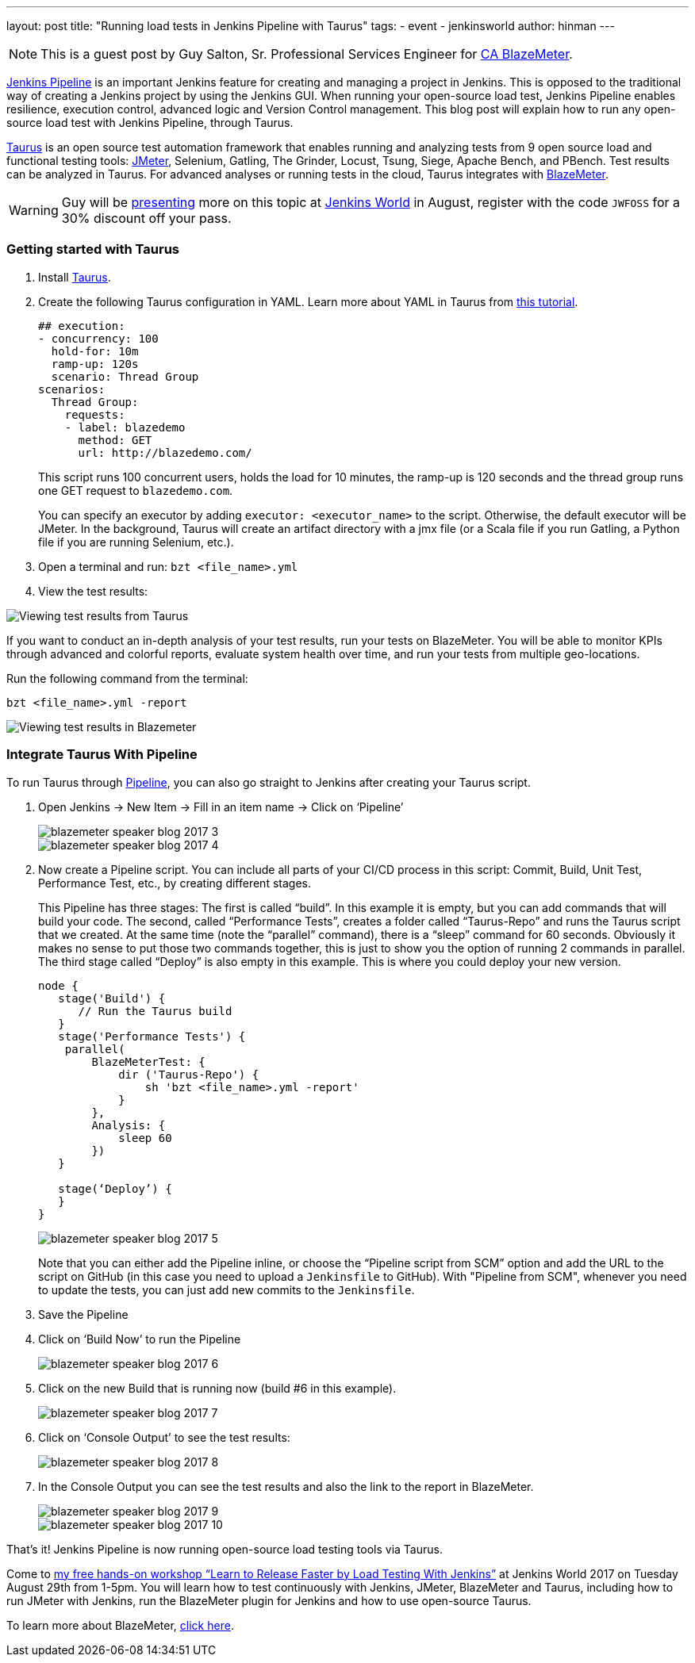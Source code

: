 ---
layout: post
title: "Running load tests in Jenkins Pipeline with Taurus"
tags:
- event
- jenkinsworld
author: hinman
---

[NOTE]
====
This is a guest post by Guy Salton, Sr. Professional Services Engineer for
link:https://www.blazemeter.com/ca-technologies[CA BlazeMeter].
====

link:https://www.blazemeter.com/blog/running-jmeter-test-jenkins-pipeline-tutorial[Jenkins
Pipeline] is an important Jenkins feature for creating and managing a project
in Jenkins. This is opposed to the traditional way of creating a Jenkins
project by using the Jenkins GUI. When running your open-source load test,
Jenkins Pipeline enables resilience, execution control, advanced logic and
Version Control management.  This blog post will explain how to run any
open-source load test with Jenkins Pipeline, through Taurus.

link:http://gettaurus.org/[Taurus] is an open source test automation framework
that enables running and analyzing tests from 9 open source load and functional
testing tools: link:http://www.blazemeter.com/jmeter-load-testing[JMeter],
Selenium, Gatling, The Grinder, Locust, Tsung, Siege, Apache Bench, and PBench.
Test results can be analyzed in Taurus. For advanced analyses or running tests
in the cloud, Taurus integrates with
link:http://info.blazemeter.com/testing-landing-page-url[BlazeMeter].

[WARNING]
====
Guy will be
link:https://jenkinsworld20162017.sched.com/event/BYQn/learn-to-release-faster-by-load-testing-with-jenkins-free?iframe=no[presenting]
more on this topic at
link:https://www.cloudbees.com/jenkinsworld/home[Jenkins World] in August,
register with the code `JWFOSS` for a 30% discount off your pass.
====

### Getting started with Taurus

. Install link:http://gettaurus.org[Taurus].
. Create the following Taurus configuration in YAML. Learn more about YAML in Taurus from
link:https://gettaurus.org/docs/YAMLTutorial/[this tutorial].
+
[source, yaml]
----
## execution:
- concurrency: 100
  hold-for: 10m
  ramp-up: 120s
  scenario: Thread Group
scenarios:
  Thread Group:
    requests:
    - label: blazedemo
      method: GET
      url: http://blazedemo.com/
----
+
This script runs 100 concurrent users, holds the load for 10 minutes, the
ramp-up is 120 seconds and the thread group runs one GET request to
`blazedemo.com`.
+
You can specify an executor by adding `executor: <executor_name>` to the
script. Otherwise, the default executor will be JMeter. In the background,
Taurus will create an artifact directory with a jmx file (or a Scala file if
you run Gatling, a Python file if you are running Selenium, etc.).
+
. Open a terminal and run: `bzt <file_name>.yml`
. View the test results:


image::/images/post-images/jenkinsworld2017/blazemeter/blazemeter-speaker-blog-2017-1.png[Viewing test results from Taurus]

If you want to conduct an in-depth analysis of your test results, run your
tests on BlazeMeter. You will be able to monitor KPIs through advanced and
colorful reports, evaluate system health over time, and run your tests from
multiple geo-locations.

Run the following command from the terminal:

[source,bash]
----
bzt <file_name>.yml -report
----

image::/images/post-images/jenkinsworld2017/blazemeter/blazemeter-speaker-blog-2017-2.png[Viewing test results in Blazemeter]

### Integrate Taurus With Pipeline

To run Taurus through link:/doc/book/pipeline[Pipeline], you can also go
straight to Jenkins after creating your Taurus script.

. Open Jenkins -> New Item -> Fill in an item name -> Click on ‘Pipeline’
+
image::/images/post-images/jenkinsworld2017/blazemeter/blazemeter-speaker-blog-2017-3.png[]
+
image::/images/post-images/jenkinsworld2017/blazemeter/blazemeter-speaker-blog-2017-4.png[]
+
. Now create a Pipeline script. You can include all parts of
your CI/CD process in this script: Commit, Build, Unit Test, Performance Test,
etc., by creating different stages.
+
This Pipeline has three stages: The first is called “build”. In this example it
is empty, but you can add commands that will build your code. The second,
called “Performance Tests”, creates a folder called “Taurus-Repo” and runs the
Taurus script that we created. At the same time (note the “parallel” command),
there is a “sleep” command for 60 seconds. Obviously it makes no sense to put
those two commands together, this is just to show you the option of running 2
commands in parallel. The third stage called “Deploy” is also empty in this
example. This is where you could deploy your new version.
+
[source, groovy]
----
node {
   stage('Build') {
      // Run the Taurus build
   }
   stage('Performance Tests') {
    parallel(
        BlazeMeterTest: {
            dir ('Taurus-Repo') {
                sh 'bzt <file_name>.yml -report'
            }
        },
        Analysis: {
            sleep 60
        })
   }

   stage(‘Deploy’) {
   }
}
----
+
image::/images/post-images/jenkinsworld2017/blazemeter/blazemeter-speaker-blog-2017-5.png[]
+
Note that you can either add the Pipeline inline, or choose the “Pipeline
script from SCM” option and add the URL to the script on GitHub (in this case
you need to upload a `Jenkinsfile` to GitHub). With "Pipeline from SCM",
whenever you need to update the tests, you can just add new commits to the
`Jenkinsfile`.
+
. Save the Pipeline
. Click on ‘Build Now’ to run the Pipeline
+
image::/images/post-images/jenkinsworld2017/blazemeter/blazemeter-speaker-blog-2017-6.png[]
+
. Click on the new Build that is running now (build #6 in this example).
+
image::/images/post-images/jenkinsworld2017/blazemeter/blazemeter-speaker-blog-2017-7.png[]
+
. Click on ‘Console Output’ to see the test results:
+
image::/images/post-images/jenkinsworld2017/blazemeter/blazemeter-speaker-blog-2017-8.png[]
+
. In the Console Output you can see the test results and also the link to the report in BlazeMeter.
+
image::/images/post-images/jenkinsworld2017/blazemeter/blazemeter-speaker-blog-2017-9.png[]
+
image::/images/post-images/jenkinsworld2017/blazemeter/blazemeter-speaker-blog-2017-10.png[]


That’s it! Jenkins Pipeline is now running open-source load testing tools via Taurus.

Come to
link:https://jenkinsworld20162017.sched.com/event/BYQn/learn-to-release-faster-by-load-testing-with-jenkins-free[my
free hands-on workshop “Learn to Release Faster by Load Testing With Jenkins”]
at Jenkins World 2017 on Tuesday August 29th from 1-5pm.  You will learn how to
test continuously with Jenkins, JMeter, BlazeMeter and Taurus, including how to
run JMeter with Jenkins, run the BlazeMeter plugin for Jenkins and how to use
open-source Taurus.

To learn more about BlazeMeter,
link:http://info.blazemeter.com/testing-landing-page2[click here].
